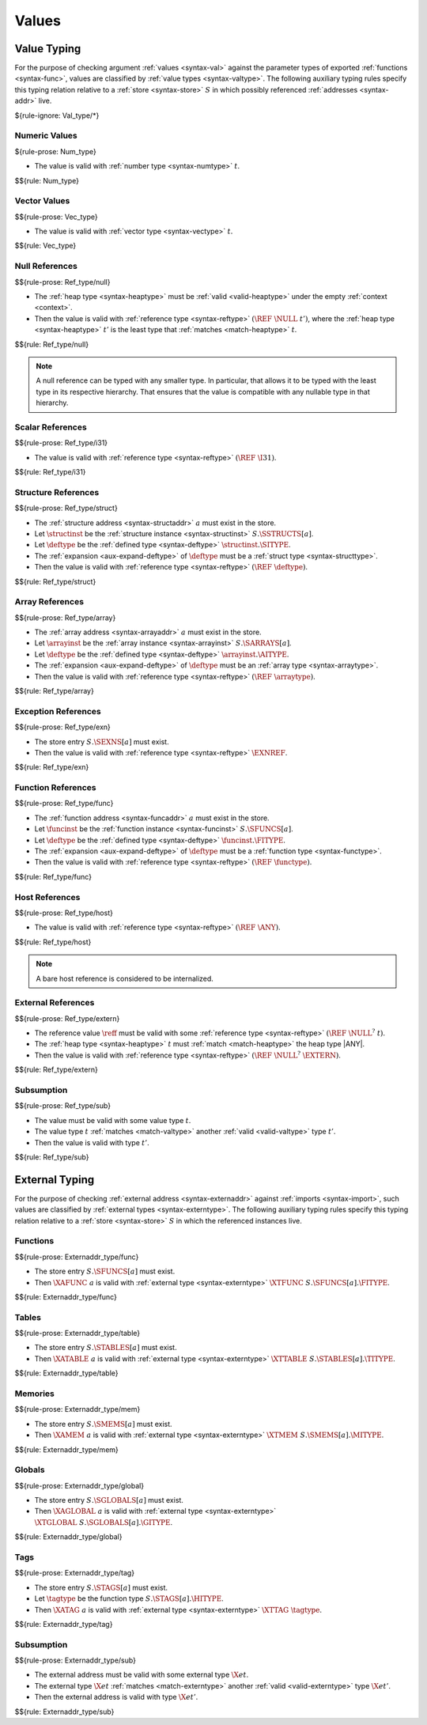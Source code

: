.. index:: value
.. exec-val:

Values
------

.. index:: value, value type, validation, structure, structure type, structure instance, array, array type, array instance, function, function type, function instance, null reference, scalar reference, store
.. _valid-val:

Value Typing
~~~~~~~~~~~~

For the purpose of checking argument :ref:`values <syntax-val>` against the parameter types of exported :ref:`functions <syntax-func>`,
values are classified by :ref:`value types <syntax-valtype>`.
The following auxiliary typing rules specify this typing relation relative to a :ref:`store <syntax-store>` :math:`S` in which possibly referenced :ref:`addresses <syntax-addr>` live.

${rule-ignore: Val_type/*}


.. _valid-num:

Numeric Values
..............

${rule-prose: Num_type}

.. todo:: below is the official specification

* The value is valid with :ref:`number type <syntax-numtype>` :math:`t`.

$${rule: Num_type}


.. _valid-vec:

Vector Values
.............

$${rule-prose: Vec_type}

.. todo:: below is the official specification

* The value is valid with :ref:`vector type <syntax-vectype>` :math:`t`.

$${rule: Vec_type}


.. _valid-ref:

Null References
...............

$${rule-prose: Ref_type/null}

.. todo:: below is the official specification

* The :ref:`heap type <syntax-heaptype>` must be :ref:`valid <valid-heaptype>` under the empty :ref:`context <context>`.

* Then the value is valid with :ref:`reference type <syntax-reftype>` :math:`(\REF~\NULL~t')`, where the :ref:`heap type <syntax-heaptype>` :math:`t'` is the least type that :ref:`matches <match-heaptype>` :math:`t`.

$${rule: Ref_type/null}

.. note::
   A null reference can be typed with any smaller type.
   In particular, that allows it to be typed with the least type in its respective hierarchy.
   That ensures that the value is compatible with any nullable type in that hierarchy.


.. _valid-ref.i31num:

Scalar References
.................

$${rule-prose: Ref_type/i31}

.. todo:: below is the official specification

* The value is valid with :ref:`reference type <syntax-reftype>` :math:`(\REF~\I31)`.

$${rule: Ref_type/i31}


.. _valid-ref.struct:

Structure References
....................

$${rule-prose: Ref_type/struct}

.. todo:: below is the official specification

* The :ref:`structure address <syntax-structaddr>` :math:`a` must exist in the store.

* Let :math:`\structinst` be the :ref:`structure instance <syntax-structinst>` :math:`S.\SSTRUCTS[a]`.

* Let :math:`\deftype` be the :ref:`defined type <syntax-deftype>` :math:`\structinst.\SITYPE`.

* The :ref:`expansion <aux-expand-deftype>` of :math:`\deftype` must be a :ref:`struct type <syntax-structtype>`.

* Then the value is valid with :ref:`reference type <syntax-reftype>` :math:`(\REF~\deftype)`.

$${rule: Ref_type/struct}


.. _valid-ref.array:

Array References
................

$${rule-prose: Ref_type/array}

.. todo:: below is the official specification

* The :ref:`array address <syntax-arrayaddr>` :math:`a` must exist in the store.

* Let :math:`\arrayinst` be the :ref:`array instance <syntax-arrayinst>` :math:`S.\SARRAYS[a]`.

* Let :math:`\deftype` be the :ref:`defined type <syntax-deftype>` :math:`\arrayinst.\AITYPE`.

* The :ref:`expansion <aux-expand-deftype>` of :math:`\deftype` must be an :ref:`array type <syntax-arraytype>`.

* Then the value is valid with :ref:`reference type <syntax-reftype>` :math:`(\REF~\arraytype)`.

$${rule: Ref_type/array}


.. _valid-ref.exn:

Exception References
....................

$${rule-prose: Ref_type/exn}

.. todo:: below is the official specification

* The store entry :math:`S.\SEXNS[a]` must exist.

* Then the value is valid with :ref:`reference type <syntax-reftype>` :math:`\EXNREF`.

$${rule: Ref_type/exn}


Function References
...................

$${rule-prose: Ref_type/func}

.. todo:: below is the official specification

* The :ref:`function address <syntax-funcaddr>` :math:`a` must exist in the store.

* Let :math:`\funcinst` be the :ref:`function instance <syntax-funcinst>` :math:`S.\SFUNCS[a]`.

* Let :math:`\deftype` be the :ref:`defined type <syntax-deftype>` :math:`\funcinst.\FITYPE`.

* The :ref:`expansion <aux-expand-deftype>` of :math:`\deftype` must be a :ref:`function type <syntax-functype>`.

* Then the value is valid with :ref:`reference type <syntax-reftype>` :math:`(\REF~\functype)`.

$${rule: Ref_type/func}


Host References
...............

$${rule-prose: Ref_type/host}

.. todo:: below is the official specification

* The value is valid with :ref:`reference type <syntax-reftype>` :math:`(\REF~\ANY)`.

$${rule: Ref_type/host}

.. note::
   A bare host reference is considered to be internalized.


External References
...................

$${rule-prose: Ref_type/extern}

.. todo:: below is the official specification

* The reference value :math:`\reff` must be valid with some :ref:`reference type <syntax-reftype>` :math:`(\REF~\NULL^?~t)`.

* The :ref:`heap type <syntax-heaptype>` :math:`t` must :ref:`match <match-heaptype>` the heap type |ANY|.

* Then the value is valid with :ref:`reference type <syntax-reftype>` :math:`(\REF~\NULL^?~\EXTERN)`.

$${rule: Ref_type/extern}


Subsumption
...........

$${rule-prose: Ref_type/sub}

.. todo:: below is the official specification

* The value must be valid with some value type :math:`t`.

* The value type :math:`t` :ref:`matches <match-valtype>` another :ref:`valid <valid-valtype>` type :math:`t'`.

* Then the value is valid with type :math:`t'`.

$${rule: Ref_type/sub}


.. index:: external address, external type, validation, import, store
.. _valid-externaddr:

External Typing
~~~~~~~~~~~~~~~

For the purpose of checking :ref:`external address <syntax-externaddr>` against :ref:`imports <syntax-import>`,
such values are classified by :ref:`external types <syntax-externtype>`.
The following auxiliary typing rules specify this typing relation relative to a :ref:`store <syntax-store>` :math:`S` in which the referenced instances live.


.. index:: function type, function address
.. _valid-externaddr-func:

Functions
.........

$${rule-prose: Externaddr_type/func}

.. todo:: below is the official specification

* The store entry :math:`S.\SFUNCS[a]` must exist.

* Then :math:`\XAFUNC~a` is valid with :ref:`external type <syntax-externtype>` :math:`\XTFUNC~S.\SFUNCS[a].\FITYPE`.

$${rule: Externaddr_type/func}


.. index:: table type, table address
.. _valid-externaddr-table:

Tables
......

$${rule-prose: Externaddr_type/table}

.. todo:: below is the official specification

* The store entry :math:`S.\STABLES[a]` must exist.

* Then :math:`\XATABLE~a` is valid with :ref:`external type <syntax-externtype>` :math:`\XTTABLE~S.\STABLES[a].\TITYPE`.

$${rule: Externaddr_type/table}


.. index:: memory type, memory address
.. _valid-externaddr-mem:

Memories
........

$${rule-prose: Externaddr_type/mem}

.. todo:: below is the official specification

* The store entry :math:`S.\SMEMS[a]` must exist.

* Then :math:`\XAMEM~a` is valid with :ref:`external type <syntax-externtype>` :math:`\XTMEM~S.\SMEMS[a].\MITYPE`.

$${rule: Externaddr_type/mem}


.. index:: global type, global address, value type, mutability
.. _valid-externaddr-global:

Globals
.......

$${rule-prose: Externaddr_type/global}

.. todo:: below is the official specification

* The store entry :math:`S.\SGLOBALS[a]` must exist.

* Then :math:`\XAGLOBAL~a` is valid with :ref:`external type <syntax-externtype>` :math:`\XTGLOBAL~S.\SGLOBALS[a].\GITYPE`.

$${rule: Externaddr_type/global}


.. index:: tag type, tag address, exception tag, function type
.. _valid-externaddr-tag:

Tags
....

$${rule-prose: Externaddr_type/tag}

.. todo:: below is the official specification

* The store entry :math:`S.\STAGS[a]` must exist.

* Let :math:`\tagtype` be the function type :math:`S.\STAGS[a].\HITYPE`.

* Then :math:`\XATAG~a` is valid with :ref:`external type <syntax-externtype>` :math:`\XTTAG~\tagtype`.

$${rule: Externaddr_type/tag}


Subsumption
...........

$${rule-prose: Externaddr_type/sub}

.. todo:: below is the official specification

* The external address must be valid with some external type :math:`\X{et}`.

* The external type :math:`\X{et}` :ref:`matches <match-externtype>` another :ref:`valid <valid-externtype>` type :math:`\X{et'}`.

* Then the external address is valid with type :math:`\X{et'}`.

$${rule: Externaddr_type/sub}
